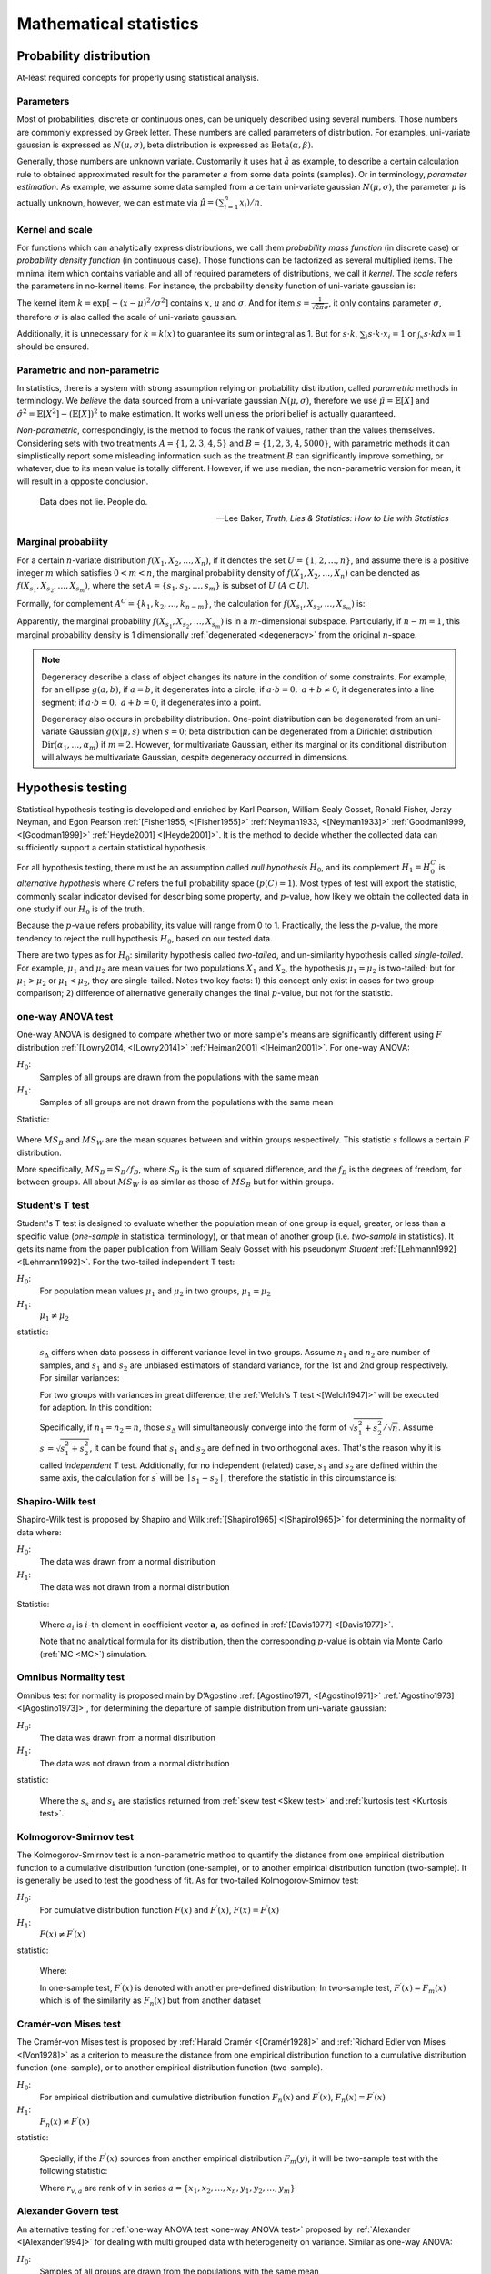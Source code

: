 _`Mathematical statistics`
==========================

_`Probability distribution`
---------------------------

At-least required concepts for properly using statistical analysis.

_`Parameters`
~~~~~~~~~~~~~

.. index:: single: distribution parameter
           single: parameter estimation

Most of probabilities, discrete or continuous ones, can be uniquely described using several numbers. Those
numbers are commonly expressed by Greek letter. These numbers are called parameters of distribution. For examples,
uni-variate gaussian is expressed as :math:`N(\mu, \sigma)`, beta distribution is expressed as
:math:`\mathrm{Beta}(\alpha, \beta)`.

Generally, those numbers are unknown variate. Customarily it uses hat :math:`\hat{a}` as example, to describe a
certain calculation rule to obtained approximated result for the parameter :math:`a` from some data points (samples).
Or in terminology, *parameter estimation*. As example, we assume some data sampled from a certain uni-variate
gaussian :math:`N(\mu, \sigma)`, the parameter :math:`\mu` is actually unknown, however, we can estimate via
:math:`\hat{\mu} = (\sum_{i=1}^n x_i)/n`.

_`Kernel and scale`
~~~~~~~~~~~~~~~~~~~

.. index:: single: probability mass function
           single: probability density function
           single: distribution kernel
           single: distribution scale

For functions which can analytically express distributions, we call them *probability mass function* (in discrete
case) or *probability density function* (in continuous case). Those functions can be factorized as several multiplied
items. The minimal item which contains variable and all of required parameters of distributions, we call it *kernel*.
The *scale* refers the parameters in no-kernel items. For instance, the probability density function of uni-variate
gaussian is:

.. math::
   :label: pdf of uni-variate gaussian

   f(x|\mu,\sigma) = \frac{1}{\sqrt{2\pi}\sigma} \exp{[-\frac{(x-\mu)^2}{\sigma^2}]}

The kernel item :math:`k = \exp{[-(x-\mu)^2/\sigma^2]}` contains :math:`x`, :math:`\mu` and :math:`\sigma`. And
for item :math:`s = \frac{1}{\sqrt{2\pi}\sigma}`, it only contains parameter :math:`\sigma`, therefore :math:`\sigma`
is also called the scale of uni-variate gaussian.

Additionally, it is unnecessary for :math:`k = k(x)` to guarantee its sum or integral as 1. But for :math:`s \cdot k`,
:math:`\sum_{i} s \cdot k \cdot x_i = 1` or :math:`\int_{x} s \cdot k dx = 1` should be ensured.

_`Parametric and non-parametric`
~~~~~~~~~~~~~~~~~~~~~~~~~~~~~~~~

In statistics, there is a system with strong assumption relying on probability distribution, called *parametric*
methods in terminology. We *believe* the data sourced from a uni-variate gaussian :math:`N(\mu, \sigma)`, therefore
we use :math:`\hat{\mu} = \mathbb{E}[X]` and :math:`\hat{\sigma^2} = \mathbb{E}[X^2] - (\mathbb{E}[X])^2` to
make estimation. It works well unless the priori belief is actually guaranteed.

*Non-parametric*, correspondingly, is the method to focus the rank of values, rather than the values themselves.
Considering sets with two treatments :math:`A = \{1, 2, 3, 4, 5\}` and :math:`B = \{1, 2, 3, 4, 5000\}`,
with parametric methods it can simplistically report some misleading information such as the treatment :math:`B` can
significantly improve something, or whatever, due to its mean value is totally different. However, if we use median,
the non-parametric version for mean, it will result in a opposite conclusion.

.. epigraph::

   Data does not lie. People do.

   -- Lee Baker, *Truth, Lies & Statistics: How to Lie with Statistics*

_`Marginal probability`
~~~~~~~~~~~~~~~~~~~~~~~

.. index:: single: marginal probability
           single: degeneracy

For a certain :math:`n`-variate distribution :math:`f(X_1, X_2, \dots, X_n)`, if it denotes the set
:math:`U = \{1, 2, \dots, n\}`, and assume there is a positive integer :math:`m` which satisfies
:math:`0 < m < n`, the marginal probability density of :math:`f(X_1, X_2, \dots, X_n)` can be denoted as
:math:`f(X_{s_1}, X_{s_2}, \dots, X_{s_m})`, where the set :math:`A = \{s_1, s_{2}, \dots, s_{m}\}`
is subset of :math:`U` (:math:`A \subset U`).

Formally, for complement :math:`A^C = \{k_1, k_2, \dots, k_{n-m}\}`, the calculation for
:math:`f(X_{s_1}, X_{s_2}, \dots, X_{s_m})` is:

.. math::
   :label: marginal probability density

   f({X}_{s_1}, {X}_{s_2}, \dots, {X}_{s_m}) &= \int_{{X}_{k_1}} \int_{{X}_{k_2}} \cdots \int_{{X}_{{k}_{n-m}}}
   \mathrm{}f(X_1, X_2, \dots, X_n) d{X}_{k_1} dt{X}_{k_2} \cdots d{X}_{{k}_{n-m}} \\
   \mathrm{}&= {E}_{{X}_{k_1}, {X}_{k_2}, \cdots, {X}_{{k}_{n-m}}} [f(X_1, X_2, \dots, X_n)]

Apparently, the marginal probability :math:`f(X_{s_1}, X_{s_2}, \dots, X_{s_m})` is in a :math:`m`-dimensional
subspace. Particularly, if :math:`n - m = 1`, this marginal probability density is 1 dimensionally
:ref:`degenerated <degeneracy>` from the original :math:`n`-space.

.. note::

   .. _`degeneracy`:

   Degeneracy describe a class of object changes its nature in the condition of some constraints. For example,
   for an ellipse :math:`g(a, b)`, if :math:`a = b`, it degenerates into a circle; if
   :math:`a \cdot b = 0,\ a+b \neq 0`, it degenerates into a line segment; if :math:`a \cdot b = 0,\ a+b = 0`,
   it degenerates into a point.

   Degeneracy also occurs in probability distribution. One-point distribution can be degenerated from an uni-variate
   Gaussian :math:`g(x|\mu, s)` when :math:`s = 0`; beta distribution can be degenerated from a Dirichlet distribution
   :math:`\mathrm{Dir}(\alpha_1, \dots, \alpha_m)` if :math:`m = 2`. However, for multivariate Gaussian, either its
   marginal or its conditional distribution will always be multivariate Gaussian, despite degeneracy occurred in
   dimensions.

_`Hypothesis testing`
---------------------

.. index:: hypothesis testing

Statistical hypothesis testing is developed and enriched by Karl Pearson, William Sealy Gosset, Ronald Fisher,
Jerzy Neyman, and Egon Pearson :ref:`[Fisher1955, <[Fisher1955]>` :ref:`Neyman1933, <[Neyman1933]>`
:ref:`Goodman1999, <[Goodman1999]>` :ref:`Heyde2001] <[Heyde2001]>`. It is the method to decide whether
the collected data can sufficiently support a certain statistical hypothesis.

For all hypothesis testing, there must be an assumption called *null hypothesis* :math:`H_0`, and its complement
:math:`H_1 = H_0^C` is *alternative hypothesis* where :math:`C` refers the full probability space (:math:`p(C) = 1`).
Most types of test will export the statistic, commonly scalar indicator devised for describing some property,
and :math:`p`-value, how likely we obtain the collected data in one study if our :math:`H_0` is of the truth.

Because the :math:`p`-value refers probability, its value will range from 0 to 1. Practically, the less the
:math:`p`-value, the more tendency to reject the null hypothesis :math:`H_0`, based on our tested data.

There are two types as for :math:`H_0`: similarity hypothesis called `two-tailed`, and un-similarity hypothesis
called `single-tailed`. For example, :math:`\mu_1` and :math:`\mu_2` are mean values for two populations :math:`X_1`
and :math:`X_2`, the hypothesis :math:`\mu_1 = \mu_2` is two-tailed; but for :math:`\mu_1 > \mu_2` or
:math:`\mu_1 < \mu_2`, they are single-tailed. Notes two key facts: 1) this concept only exist in cases for two
group comparison; 2) difference of alternative generally changes the final :math:`p`-value, but not for the
statistic.

_`one-way ANOVA test`
~~~~~~~~~~~~~~~~~~~~~

.. index:: one-way ANOVA test

One-way ANOVA is designed to compare whether two or more sample's means are significantly different using :math:`F`
distribution :ref:`[Lowry2014, <[Lowry2014]>` :ref:`Heiman2001] <[Heiman2001]>`. For one-way ANOVA:

.. container:: one-way ANOVA test

   :math:`H_0`:
      Samples of all groups are drawn from the populations with the same mean

   :math:`H_1`:
      Samples of all groups are not drawn from the populations with the same mean

   Statistic:

      .. math::
         :label: statistic_f

         s = \frac{{MS}_{B}}{{MS}_{W}} \sim F

Where :math:`MS_{B}` and :math:`MS_{W}` are the mean squares between and within groups respectively. This statistic
:math:`s` follows a certain :math:`F` distribution.

More specifically, :math:`MS_{B} = S_{B}/f_{B}`, where :math:`S_{B}` is the sum of squared difference, and the
:math:`f_{B}` is the degrees of freedom, for between groups. All about :math:`MS_{W}` is as similar as those of
:math:`MS_{B}` but for within groups.

_`Student's T test`
~~~~~~~~~~~~~~~~~~~

.. index:: Student's T test

Student's T test is designed to evaluate whether the population mean of one group is equal, greater, or less than
a specific value (`one-sample` in statistical terminology), or that mean of another group (i.e. `two-sample` in
statistics). It gets its name from the paper publication from William Sealy Gosset with his pseudonym `Student`
:ref:`[Lehmann1992] <[Lehmann1992]>`. For the two-tailed independent T test:

.. container:: Student's T test

   :math:`H_0`:
      For population mean values :math:`\mu_1` and :math:`\mu_2` in two groups, :math:`\mu_1 = \mu_2`

   :math:`H_1`:
      :math:`\mu_1 \neq \mu_2`

   statistic:

      .. math::
         :label: statistic_t1

         s = \frac{\mu_1 - \mu_2}{{s}_{\Delta}}

      :math:`s_{\Delta}` differs when data possess in different variance level in two groups. Assume :math:`n_1`
      and :math:`n_2` are number of samples, and :math:`s_1` and :math:`s_2` are unbiased estimators of standard
      variance, for the 1st and 2nd group respectively. For similar variances:

      .. math::
         :label: statistic_t2

         {s}_{\Delta} = \sqrt{\frac{(n_1-1)s_1^2 + (n_2-1)s_2^2}{n_1+n_2-2}} \cdot \sqrt{\frac{1}{n_1}+\frac{1}{n_2}}

      For two groups with variances in great difference, the :ref:`Welch's T test <[Welch1947]>` will be executed
      for adaption. In this condition:

      .. math::
         :label: statistic_t3

         {s}_{\Delta} = \sqrt{\frac{s_1^2}{n_1} + \frac{s_2^2}{n_2}}

      Specifically, if :math:`n_1 = n_2 = n`, those :math:`s_{\Delta}` will simultaneously converge into the form of
      :math:`\sqrt{s_1^2 + s_2^2}/\sqrt{n}`. Assume :math:`s^{\prime} = \sqrt{s_1^2 + s_2^2}`, it can be
      found that :math:`s_1` and :math:`s_2` are defined in two orthogonal axes. That's the reason why it is called
      `independent` T test. Additionally, for no independent (related) case, :math:`s_1` and :math:`s_2` are defined
      within the same axis, the calculation for :math:`s^{\prime}` will be :math:`\mid s_1 - s_2 \mid`, therefore
      the statistic in this circumstance is:

      .. math::
         :label: statistic_t4

         s = \frac{\mu_1 - \mu_2}{\mid s_1 - s_2\mid/\sqrt{n}}

_`Shapiro-Wilk test`
~~~~~~~~~~~~~~~~~~~~

.. index:: Shapiro-Wilk test

Shapiro-Wilk test is proposed by Shapiro and Wilk :ref:`[Shapiro1965] <[Shapiro1965]>` for determining the normality
of data where:

.. container:: Shapiro-Wilk test

   :math:`H_0`:
      The data was drawn from a normal distribution

   :math:`H_1`:
      The data was not drawn from a normal distribution

   Statistic:

      .. math::
         :label: statistic_sw

         s = \frac{(\sum_{i=1}^n a_i {x}_{(i)})^2}{\sum_{i=1}^n (x_i - \bar{x})^2}

      Where :math:`a_i` is :math:`i`-th element in coefficient vector :math:`\boldsymbol{a}`, as defined in
      :ref:`[Davis1977] <[Davis1977]>`.

      Note that no analytical formula for its distribution, then the corresponding :math:`p`-value is obtain via
      Monte Carlo (:ref:`MC <MC>`) simulation.

_`Omnibus Normality test`
~~~~~~~~~~~~~~~~~~~~~~~~~

.. index:: Omnibus Normality test

Omnibus test for normality is proposed main by D’Agostino :ref:`[Agostino1971, <[Agostino1971]>`
:ref:`Agostino1973] <[Agostino1973]>`, for determining the departure of sample distribution from uni-variate
gaussian:

.. container:: Omnibus Normality test

   :math:`H_0`:
      The data was drawn from a normal distribution

   :math:`H_1`:
      The data was not drawn from a normal distribution

   statistic:

      .. math::
         :label: statistic_normality

         s = s_s^2 + s_k^2

      Where the :math:`s_s` and :math:`s_k` are statistics returned from :ref:`skew test <Skew test>`  and
      :ref:`kurtosis test <Kurtosis test>`.

_`Kolmogorov-Smirnov test`
~~~~~~~~~~~~~~~~~~~~~~~~~~

.. index:: Kolmogorov-Smirnov test

The Kolmogorov-Smirnov test is a non-parametric method to quantify the distance from one empirical distribution
function to a cumulative distribution function (one-sample), or to another empirical distribution function
(two-sample). It is generally be used to test the goodness of fit. As for two-tailed Kolmogorov-Smirnov test:

.. container:: Kolmogorov-Smirnov test

   :math:`H_0`:
      For cumulative distribution function :math:`F(x)` and :math:`F^\prime(x)`, :math:`F(x) = F^\prime(x)`

   :math:`H_1`:
      :math:`F(x) \neq F^\prime(x)`

   statistic:

      .. math::
         :label: statistic_ks1

         s = \mathrm{sup}_x \mid F(x) - F^\prime(x) \mid

      Where:

      .. math::
         :label: statistic_ks2

         F(x) = F_n(x) = \frac{1}{n} \sum_{i=1}^{n} {I}_{(-\inf, x]}(X)

      In one-sample test, :math:`F^\prime(x)` is denoted with another pre-defined distribution; In two-sample test,
      :math:`F^\prime(x) = F_m(x)` which is of the similarity as :math:`F_n(x)` but from another dataset

_`Cramér-von Mises test`
~~~~~~~~~~~~~~~~~~~~~~~~

.. index:: Cramér-von Mises test

The Cramér-von Mises test is proposed by :ref:`Harald Cramér <[Cramér1928]>` and
:ref:`Richard Edler von Mises <[Von1928]>` as a criterion to measure the distance from one empirical distribution
function to a cumulative distribution function (one-sample), or to another empirical distribution function
(two-sample).

.. container:: Cramér-von Mises test

   :math:`H_0`:
      For empirical distribution and cumulative distribution function :math:`F_{n}(x)` and :math:`F^\prime(x)`,
      :math:`F_{n}(x) = F^\prime(x)`

   :math:`H_1`:
      :math:`F_{n}(x) \neq F^\prime(x)`

   statistic:

      .. math::
         :label: statistic_cvm1

         s = \frac{1}{12n} + \sum_{i=1}^{n} [\frac{2i-1}{2n} - F^\prime(x_i)]^2

      Specially, if the :math:`F^\prime(x)` sources from another empirical distribution :math:`F_{m}(y)`, it will
      be two-sample test with the following statistic:

      .. math::
         :label: statistic_cvm2

         s = \frac{n\sum_{i=1}^{n}({r}_{x_i, a}-i)^2+m\sum_{j=1}^{m}({r}_{y_j, a}-j)^2 }{mn(m+n)}-\frac{4mn-1}{6(m+n)}

      Where :math:`r_{v, a}` are rank of :math:`v` in series :math:`a = \{x_1, x_2, \dots, x_n, y_1, y_2, \dots, y_m\}`

_`Alexander Govern test`
~~~~~~~~~~~~~~~~~~~~~~~~

.. index:: Alexander Govern test

An alternative testing for :ref:`one-way ANOVA test <one-way ANOVA test>` proposed by
:ref:`Alexander <[Alexander1994]>` for dealing with multi grouped data with heterogeneity on variance.
Similar as one-way ANOVA:

.. container:: Alexander Govern test

   :math:`H_0`:
      Samples of all groups are drawn from the populations with the same mean

   :math:`H_1`:
      Samples of all groups are not drawn from the populations with the same mean

   Statistic:

      .. math::
         :label: statistic_ag

         s = \sum_{j=1}^{J} Z_j^2

      Where :math:`J` is the number of groups, :math:`Z_j` is the standard normal deviate for each group.
      For more details, see description summarized by :ref:`Ochuko <[Ochuko2015]>`.

_`Tukey's range test`
~~~~~~~~~~~~~~~~~~~~~

.. index:: Tukey's range test

Tukey's honestly significant difference (HSD) test, a comprehensive test proposed by John Tukey
:ref:`[Tukey1949] <[Tukey1949]>` compares all possible pairs of means.

.. container:: Tukey's range test

   :math:`H_0`:
      Samples of all groups are drawn from the populations with the same mean

   :math:`H_1`:
      Samples of all groups are not drawn from the populations with the same mean

   Statistic:

      .. math::
         :label: statistic_thsd

         {s}_{i, j} = \frac{\mu_{i} -\mu_{j}}{SE} \sim Q

      Where :math:`\mu_{i}` and :math:`\mu_{j}` are means of group :math:`i` and :math:`j`; :math:`SE` is the
      standard error of the sum of means. :math:`Q` is a certain studentized range distribution.

_`Kruskal-Wallis H-test`
~~~~~~~~~~~~~~~~~~~~~~~~

.. index:: Kruskal-Wallis H-test

A non-parametric method proposed by William Kruskal and W. Allen Wallis :ref:`[Kruskal1952] <[Kruskal1952]>` to
measure whether samples originate from the identical distribution. It can be seen as the non-parametric alternative
for :ref:`one-way ANOVA test <one-way ANOVA test>`.

.. container:: Kruskal-Wallis H-test

   :math:`H_0`:
      Samples of all groups are drawn from the populations with the same median

   :math:`H_1`:
      Samples of all groups are not drawn from the populations with the same median

   Statistic:

      .. math::
         :label: statistic_kw

         s = (N-1)\frac{\sum_{i=1}^{g} n_i (\bar{r}_{i\cdot}-\bar{r})^2}{\sum_{i=1}^g \sum_{j=1}^{n_i}
         ({r}_{ij} - \bar{r})^2}

      Where :math:`N` is the number of all observations; :math:`n_i` is the number of observation in :math:`i`-th
      group; :math:`g` is the number of groups; :math:`r_{i, j}` is the global rank of :math:`j`-th observation
      in :math:`i`-th group, while :math:`\bar{r}_{i\cdot}` is calculated from :math:`(\sum_{j=1}^{n_i} r_{ij})/n_i`,
      and :math:`\bar{r}` is calculated from :math:`0.5\cdot(N+1)`.

_`Mood's test`
~~~~~~~~~~~~~~

.. index:: single: Mood's median test
           single: Mood's scale test

Mood's test can measure median and scale on multi-grouped data. Mood's median test is a non-parametric alternative
to :ref:`one-way ANOVA test <one-way ANOVA test>`, and also a special case of
:ref:`Pearson’s Chi-Squared Test <Chi-Squared Test>`.

.. container:: Mood's median test

   :math:`H_0`:
      Samples of all groups are drawn from the populations with the same median

   :math:`H_1`:
      Samples of all groups are not drawn from the populations with the same median

   statistic:

      .. math::
         :label: statistic_mood

         s = \sum_{i=1}^{g} \sum_{j=0}^{1} \frac{({A}_{i,j}-{B}_{i,j})^2}{{B}_{i,j}}

      Assume the grand median is :math:`\bar{m}`. :math:`A_{i,0}` is the counts of observations less than or equal
      as :math:`\bar{m}` in :math:`i`-th group, :math:`A_{i,1}` is that greater than :math:`\bar{m}`. :math:`B_{i, j}`
      is defined as :math:`(\sum_{i=1}^{g} A_{i,j} \cdot \sum_{j=0}^{1} A_{i,j})/\sum_{i=1}^{g} \sum_{j=0}^{1} A_{i,j}`.

Scale is parameter to describe the range of distribution (See :ref:`scale <Kernel and scale>`). For pair-wised
Mood's scale test, the underlying model is assumption that two samples are drawn from distributions :math:`f(x-l)`
and :math:`f((x-l)/m)/m` respectively, :math:`l` is for location and :math:`m` is for scale. Null hypothesis in
these case is :math:`m = 1`.

_`Bartlett's test`
~~~~~~~~~~~~~~~~~~

.. index:: Bartlett's test

The statistical approach proposed by :ref:`Maurice Stevenson Bartlett <[Bartlett1937]>` for testing homoscedasticity
on samples drawn from populations with equal variances.

.. container:: Bartlett's test

   :math:`H_0`:
      Samples of all groups are of the same variance

   :math:`H_1`:
      Samples of all groups are not of the same variance

   statistic:

      .. math::
         :label: statistic_barlett

         s = \frac{(N-g)\mathrm{ln}S_p^2 - \sum_{i=1}^g (n_i - 1)\mathrm{ln}S_i^2}{1 + \frac{1}{3(g-1)}
         [\sum_{i=1}^g (\frac{1}{n_i-1} - \frac{1}{N-g})]} \sim \chi^2

      Where :math:`n_i` is the number of observations in :math:`i`-th group among :math:`g` groups; :math:`S_i^2`
      is variance of group :math:`i`; :math:`N=\sum_{i=1}^g n_i`; and
      :math:`S_p^2 = (N-g)^{-1} \sum_{i=1}^g (n_i-1)S_i^2`. This statistic obeys a :math:`\chi^2` distribution
      with degree of freedom of :math:`g-1`.

_`Levene test`
~~~~~~~~~~~~~~

.. index:: Levene test

The statistical approach proposed by :ref:`Levene <[Levene1960]>` for testing homoscedasticity on samples drawn
from populations with equal variances. An alternative for :ref:`Bartlett's test <Bartlett's test>` due to its robust
performance.

.. container:: Levene test

   :math:`H_0`:
      Samples of all groups are of the same variance

   :math:`H_1`:
      Samples of all groups are not of the same variance

   statistic:

      .. math::
         :label: statistic_levene

         s = \frac{N-g}{g-1}\cdot\frac{\sum_{i=1}^g n_i ({z}_{i,\cdot}-{z}_{\cdot,\cdot})^2}{\sum_{i=1}^g
         \sum_{j=1}^{n_i} ({z}_{i,j}-{z}_{i,\cdot})^2}

      Where :math:`z_{i,j}` is the absolute distance to the mean (trimmed or not), or median of all observations
      of :math:`i`-th group, from :math:`j`-th case. :math:`n_i` is the number of all observations of the :math:`i`-th
      group, among :math:`g` groups. Group mean :math:`z_{i,\cdot}` is defined as
      :math:`n_i^{-1} \sum_{j=1}^{n_i} z_{i,j}`. Grand mean :math:`z_{\cdot, \cdot}` is defined as
      :math:`(\sum_{i=1}^g n_i)^{-1} \cdot \sum_{i=1}^{g} \sum_{j=1}^{n_i} z_{i,j}`.

_`Fligner-Killeen test`
~~~~~~~~~~~~~~~~~~~~~~~

.. index:: Fligner-Killeen test

Non-parametric alternative of :ref:`Bartlett's test <Bartlett's test>` for testing homoscedasticity on samples.
Perform well when observations distributed non-normally, or outliers existed.

.. container:: Fligner-Killeen test

   :math:`H_0`:
      Samples of all groups are of the same variance

   :math:`H_1`:
      Samples of all groups are not of the same variance

   statistic:

      .. math::
         :label: statistic_fk

         s = \frac{\sum_{i=1}^g n_i (\bar{z}_i - \bar{z})^2}{s^2}

      Where :math:`\bar{z}_i` is the mean of :math:`z` scores of :math:`i`-th group among :math:`g` groups.
      :math:`\bar{z}` and :math:`s^2` are grand mean and variance of all :math:`z` scores. :math:`n_i` is the
      number of observations for :math:`i`-th group.

_`Anderson-Darling test`
~~~~~~~~~~~~~~~~~~~~~~~~

.. index:: Anderson-Darling test

Statistical approach proposed by Theodore Wilbur Anderson and Donald A. Darling :ref:`[Anderson1952] <[Anderson1952]>`,
to determine whether a given set of observations is drawn from a given probability distribution. For *K* samples
Anderson-Darling test, it can measure whether several group of observations are sourced from a single distribution.
For *K* samples samples Anderson-Darling test:

.. container:: Anderson-Darling test

   :math:`H_0`:
      Samples of all groups are drawn from the same population

   :math:`H_1`:
      Samples of all groups are not drawn from the same population

   statistic:

      .. math::
         :label: statistic_ad

         s = \frac{1}{N} \sum_{i=1}^{g} \frac{1}{n_i} \sum_{j=1}^{N-1} \frac{(N\cdot{M}_{i,j}-j \cdot n_i)^2}{j(N-j)}

      Where :math:`n_i` is the number of all observations of the :math:`i`-th group, among :math:`g` groups. :math:`N`
      is the total number of observations (:math:`N = \sum_{i=1}^g n_i`). :math:`M_{i,j}` is the number of observations
      in :math:`i`-th group that less than or equal as :math:`r_j`, the pooled rank of :math:`x_j` in
      :math:`\{x_1, x_2, \dots, x_N\}` in ascending order.

_`Wilcoxon rank test`
~~~~~~~~~~~~~~~~~~~~~

.. index:: Wilcoxon rank test

Frank Wilcoxon firstly proposed in 1945 :ref:`[Wilcoxon1992] <[Wilcoxon1992]>` to use rank instead of the values
themselves to run variance analysis. It concludes unpaired and paired methods. Unpaired one is known as rank sum
test, while paired one is known as single rank test. For rank sum test:

.. container:: Wilcoxon rank test

   :math:`H_0`:
      Samples of two groups are drawn from the same distribution

   :math:`H_1`:
      Samples of two groups are not drawn from the same distribution

   statistic:

      .. math::
         :label: statistic_rank1

         s = \sum_{j=1}^{n_1} {r}_{1, j}

      Where :math:`n_1` is the number of observations in first group, :math:`r_{1, j}` refers the rank of all 1st
      group observations in pooled set of two groups.

      Additionally, for single rank version, the statistic will be like:

      .. math::
         :label: statistic_rank2

         s = \sum_{i=1}^{n} \mathrm{sgn}(x_i - y_i) r_i

      Where :math:`r_i` is the rank of :math:`i`-th item in the set of
      :math:`\{|x_1 - y_1|, |x_2 - y_2|, \dots, |x_n - y_n|\}`.

_`Epps-Singleton test`
~~~~~~~~~~~~~~~~~~~~~~

.. index:: Epps-Singleton test

The method suggested by Epps and Singleton :ref:`[Epps1986] <[Epps1986]>` to use characteristic function :math:`g`
instead of observed distribution :math:`F` for test. This method weakens the assumptions for specifying type
continuity of probability distributions, and applied whether continuity or not of the underlying distributions.

.. container:: Epps-Singleton test

   :math:`H_0`:
      Samples of two groups are of the same underlying distribution; :math:`g_1 = g_2`

   :math:`H_1`:
      Samples of two groups are not of the same underlying distribution; :math:`g_1 \neq g_2`

   statistic:

      .. math::
         :label: statistic_es

         s  = \sqrt{n_1+n_2} \cdot (g_1-g_2) \sim N(\boldsymbol{0}, \boldsymbol{\Omega})

      Where :math:`n_1` and :math:`n_2` are numbers of observations of two groups. :math:`g` is the characteristic
      function defined as Fourier transform of observed distribution :math:`F`
      (:math:`g_i = \int_{-\inf}^{\inf} e^{itx} dF_{n_i}(x) = n_i^{-1} \sum_{j=1}^{n_i} e^{itX_{ij}}`). The item
      :math:`g(X_{ij}) = e^{itX_{ij}}` is expressed via Euler number as 4-dimensional vector. This statistic will
      asymptotically approximates to a multivariate gaussian :math:`N(\boldsymbol{0}, \boldsymbol{\Omega})`. For
      :math:`\boldsymbol{\Omega}`, it can be estimated as
      :math:`\hat{\boldsymbol{\Omega}}=\sum_{i=1}^{2}[(n_{i}-1)(\sum_{i=1}^{2}n_i)/n_{i}^2]\mathrm{cov}\{g(X_{ij})\}`.

_`Mann–Whitney U test`
~~~~~~~~~~~~~~~~~~~~~~

.. index:: Mann–Whitney U test

None parametric method proposed by Mann Henry B. and Whitney Donald R. :ref:`[Mann1947] <[Mann1947]>` to measure
the distance of two :ref:`I.I.D. <I.I.D.>` samples drawn from two populations.

.. container:: Mann–Whitney U test

   :math:`H_0`:
      Samples of two groups are drawn from the same distribution

   :math:`H_1`:
      Samples of two groups are not drawn from the same distribution

   statistic:

      .. math::
         :label: statistic_u

         s  = \sum_{i=1}^{n} \sum_{j=1}^{m} S(x_i, y_j)

      Where :math:`n` and :math:`m` are numbers of observations of two groups. :math:`S(x_i, y_j)` is 1 if
      :math:`x_i > y_j`; 0.5 if :math:`x_i = y_j`; and 0 if :math:`x_i < y_j`.

_`Brunner-Munzel test`
~~~~~~~~~~~~~~~~~~~~~~

.. index:: Brunner-Munzel test

Test with equal or even greater power than that of :ref:`Mann–Whitney U test <Mann–Whitney U test>` proposed
by Brunner and Munzel :ref:`[Brunner2000, <[Brunner2000]>` :ref:`Karch2021] <[Karch2021]>`.

.. container:: Brunner-Munzel test

   :math:`H_0`:
      for observations from two populations :math:`X` and :math:`Y`, :math:`P(X > Y) = P(X < Y)`

   :math:`H_1`:
      :math:`P(X > Y) \neq P(X < Y)`

   statistic:

      .. math::
         :label: statistic_bm

         s  = \frac{U}{n_1 \cdot n_2}

      Where :math:`U` is the statistic of :ref:`U test <Mann–Whitney U test>`, :math:`n_1` and
      :math:`n_2` are number of observations for two groups.

_`Ansari-Bradley test`
~~~~~~~~~~~~~~~~~~~~~~

.. index:: Ansari-Bradley test

Also know as dispersion test firstly proposed by Ansari and Bradley :ref:`[Ansari1960] <[Ansari1960]>` to measure
the scales difference between two groups of samples.

.. container:: Ansari-Bradley test

   :math:`H_0`:
      for two populations with scales :math:`\sigma_x` and :math:`\sigma_y`, :math:`\sigma_x = \sigma_y`

   :math:`H_1`:
      :math:`\sigma_x \neq \sigma_y`

   statistic:

      .. math::
         :label: statistic_ab

         s  = \sum_{i=1}^{n_x} {r}_{x_i}

      Where :math:`n_x` is the number of observations for :math:`x`, :math:`r_{x_i}` is the rank assigned to
      :math:`x_i` in pooled set of :math:`x` and :math:`y`.

_`Skew test`
~~~~~~~~~~~~

.. index:: Skew test

Test to quantify how extent the skewness of data distribution departed from a standard uni-variate gaussian suggested
by :ref:`Agostino et. al. <[Agostino1990]>`:

.. container:: Skew test

   :math:`H_0`:
      skewness of data is of the same as that of standard uni-variate gaussian

   :math:`H_1`:
      skewness of data is not of the same as that of standard uni-variate gaussian

   statistic:

      .. math::
         :label: statistic_skew1

         s  = \delta + \log{[\frac{y}{\alpha} + \sqrt{(\frac{y}{\alpha})^2 + 1}]}

      Where :math:`n` is the number of samples, for :math:`\delta`, :math:`y` and :math:`\alpha`:

      .. math::
         :label: statistic_skew2

         \delta = \frac{1}{\sqrt{0.5 \cdot \log{W_2}}}

      .. math::
         :label: statistic_skew3

         y = \frac{b_2}{\sqrt{\frac{6(n-2)}{(n+1)(n+3)}}}

      .. math::
         :label: statistic_skew4

         \alpha = \sqrt{\frac{2}{W_2 -1}}

      And for :math:`W_2` and :math:`b_2` (skewness know as :math:`z^3`):

      .. math::
         :label: statistic_skew5

         W_2 &= -1 + \sqrt{2(\beta_2 - 1)} \\
         \mathrm{for}\ \beta_2 &= \frac{3(n^2+27n-70)(n+1)(n+3)}{(n-2)(n+5)(n+7)(n+9)}

      .. math::
         :label: statistic_skew6

         b_2 = \frac{\sum_{i=1}^{n} z_i^3}{n}

_`Kurtosis test`
~~~~~~~~~~~~~~~~

.. index:: Kurtosis test

Test to quantify how extent the kurtosis of data distribution departed from a standard uni-variate gaussian suggested
by :ref:`Anscombe et. al. <[Anscombe1983]>`:

.. container:: Kurtosis test

   :math:`H_0`:
      kurtosis of data is of the same as that of standard uni-variate gaussian

   :math:`H_1`:
      kurtosis of data is not of the same as that of standard uni-variate gaussian

   statistic:

      .. math::
         :label: statistic_kurtosis1

         s  = (T_1 - T_2) \cdot \sqrt{\frac{9A}{2}}

      Where for :math:`T_1`, :math:`T_2` and :math:`A`:

      .. math::
         :label: statistic_kurtosis2

         T_1 = 1 - \frac{2}{9A}

      .. math::
         :label: statistic_kurtosis3

         T_2 = \mathrm{sgn}(D) \cdot [\frac{(1-\frac{2}{A})}{\mid D \mid}]^{\frac{1}{3}}

      .. math::
         :label: statistic_kurtosis4

         A = 6 + \frac{8}{\surd b_1} (\frac{2}{\surd b_1} + \sqrt{1 + \frac{4}{{\surd b_1}^2}})

      and :math:`n` is the number of samples, for :math:`D`, :math:`\surd b_1`, and the intermediate variable
      :math:`x`:

      .. math::
         :label: statistic_kurtosis5

         D = 1 + x \cdot \sqrt{\frac{2}{A-4}}

      .. math::
         :label: statistic_kurtosis6

         \surd b_1 = \frac{6(n^2-5n+2)}{(n+7)(n+9)} \cdot \sqrt{\frac{n(n-2)(n-3)}{6(n+3)(n+5)}}

      .. math::
         :label: statistic_kurtosis7

         x = \frac{b_2 - E}{\sqrt{V}}

      Where :math:`b_2` is the kurtosis of the :math:`z` scores; :math:`E = 3(n-1)/(n+1)`; and
      :math:`V = [24n(n-2)(n-3)]/[(n+1)^2(n+5)(n+5)]`.

_`Jarque-Bera test`
~~~~~~~~~~~~~~~~~~~

.. index:: Jarque-Bera test

Statistical approach proposed by Carlos Jarque and  Anil K. Bera :ref:`[Jarque1980] <[Jarque1980]>` to test the
goodness of fit of samples to standard uni-variate gaussian. Work well only large number of observations.

.. container:: Jarque-Bera test

   :math:`H_0`:
      sample has the skewness and kurtosis matching the standard uni-variate gaussian

   :math:`H_1`:
      sample has the skewness and kurtosis not matching the standard uni-variate gaussian

   statistic:

      .. math::
         :label: statistic_jb

         s  = \frac{n}{6} [S^2 + \frac{1}{4} (K-3)^2]

      Where the :math:`S` is the skewness (:math:`b_2` in :eq:`statistic_skew3`), :math:`K` is the kurtosis of
      samples (:math:`b_2` in :eq:`statistic_kurtosis7`).

_`Cressie-Read power divergence test`
~~~~~~~~~~~~~~~~~~~~~~~~~~~~~~~~~~~~~

.. index:: Cressie-Read power divergence test

Test proposed by Read and Cressie :ref:`[Read1988] <[Read1988]>` to determine whether the samples match the
given categorical frequencies.

.. container:: Cressie-Read power divergence test

   :math:`H_0`:
      observations match the given categorical frequencies

   :math:`H_1`:
      observations not match the given categorical frequencies

   statistic:

      .. math::
         :label: statistic_pd

         s  = \frac{2}{\lambda (\lambda + 1)} \sum_{i=1}^k o_i [(\frac{o_i}{e_i})^\lambda - 1]

      Where :math:`\lambda` is an user-predefined real-value parameter. :math:`k` is the parameter of an :math:`k`
      categorical distribution. :math:`o_i` and :math:`e_i` are observed frequency and expected frequency for the
      :math:`k`-th category, respectively.

_`Chi-Squared test`
~~~~~~~~~~~~~~~~~~~

.. index:: Chi-Squared test

Pearson's chi-squared test :ref:`[Pearson1900] <[Pearson1900]>` to determine whether the samples match the
given categorical frequencies. If priori frequencies not given, the expected frequencies are calculated
from the data.

.. container:: Chi-Squared test

   :math:`H_0`:
      observations match the expected categorical frequencies

   :math:`H_1`:
      observations not match the expected categorical frequencies

   statistic:

      .. math::
         :label: statistic_chi2_1

         s  = \sum_{i=1}^{n} \sum_{j=1}^{m} \frac{({o}_{i,j}-{e}_{i,j})^2}{{e}_{i,j}} \sim \chi^2

      Assume there are :math:`n` options of variable 1 coupled with :math:`m` options of variable 2. :math:`o_{i,j}`
      is the observed frequency of :math:`i`-th option in variable 1 and :math:`j`-th option in variable 2.
      :math:`e_{i,j}` is calculated from:

      .. math::
         :label: statistic_chi2_2

         {e}_{i,j} = \frac{\sum_{i=1}^{n} {o}_{i,j} \cdot \sum_{j=1}^{m} {o}_{i,j}}{\sum_{i=1}^{n}
         \sum_{j=1}^{m} {o}_{i,j}}

      This statistic obeys a :math:`\chi^2` distribution with degree of freedom :math:`(n-1)\cdot(m-1)`.

_`Pearson correlation coefficient`
~~~~~~~~~~~~~~~~~~~~~~~~~~~~~~~~~~

.. index:: Pearson correlation coefficient

Correlation coefficient (:abbr:`PCC (Pearson Correlation Coefficient)`, or
:abbr:`PPMCC (Pearson Product-Moment Correlation Coefficient)`) is the statistical approach to measure
the relation between two factors in observed samples.

.. container:: Pearson correlation coefficient

   :math:`H_0`:
      two factors of observed samples are uncorrelated

   :math:`H_1`:
      two factors of observed samples are not uncorrelated

   statistic:

      .. math::
         :label: statistic_pearson

         s  = \frac{\mathrm{cov} (X, Y)}{ \rho_X \rho_Y} = \frac{\mathbb{E}[(X-\mu_X)(Y-\mu_Y)]}{\rho_X \rho_Y}

      Notes that :math:`\rho_X` and :math:`\rho_Y` are standard deviation for two factors :math:`X` and :math:`Y`;
      :math:`\mathbb{E}[(X-\mu_X)(Y-\mu_Y)]` can be calculated as :math:`\mathbb{E}[XY]-\mathbb{E}[X]\mathbb{E}[Y]`.

_`Spearman correlation coefficient`
~~~~~~~~~~~~~~~~~~~~~~~~~~~~~~~~~~~

.. index:: Spearman correlation coefficient

Non-parametric version of :ref:`Pearson correlation coefficient <Pearson correlation coefficient>` using ranks of
values instead of values themselves when computing coefficient.

.. container:: Spearman correlation coefficient

   :math:`H_0`:
      factors of observed samples are uncorrelated

   :math:`H_1`:
      factors of observed samples are not uncorrelated

   statistic:

      .. math::
         :label: statistic_spearman

         s  = \frac{\mathrm{cov} (R(X), R(Y))}{ \rho_{R(X)} \rho_{R(Y)}} = \frac{\mathbb{E}[(R(X)-\mu_{R(X)})
         (R(Y)-\mu_{R(Y)})]}{\rho_{R(X)} \rho_{R(Y)}}

      :math:`R(X)` and :math:`R(Y)` are the rank of :math:`X` and :math:`Y` series, respectively.

_`Kendall's tau correlation coefficient`
~~~~~~~~~~~~~~~~~~~~~~~~~~~~~~~~~~~~~~~~

.. index:: Kendall's tau correlation coefficient

The statistic :math:`\tau` measure the fraction of difference from concordant to discordant pairs, over all number
of pairs. For any concordant pairs :math:`(x_i, y_i)` and :math:`(x_j, y_j)` when :math:`i < j`,
:math:`\mathrm{sgn} (x_i - x_j) \mathrm{sgn} (y_i - y_j) > 0`. This method is developed by Kendall in 1938
:ref:`[Kendall1938] <[Kendall1938]>`.

.. container:: Kendall's tau correlation coefficient

   :math:`H_0`:
      factors of observed samples are uncorrelated

   :math:`H_1`:
      factors of observed samples are not uncorrelated

   statistic:

      .. math::
         :label: statistic_kendall

         s  = \frac{1}{n(n-1)} \sum_{i < j} \mathrm{sgn} (x_i - x_j) \mathrm{sgn} (y_i - y_j)

_`Friedman test`
~~~~~~~~~~~~~~~~

.. index:: Friedman test

The test to measure whether repeated samples of the same individuals have the same distribution. This method
is firstly proposed by Milton Friedman :ref:`[Friedman1937] <[Friedman1937]>`.

.. container:: Friedman test

   :math:`H_0`:
      repeated samples have the same distribution

   :math:`H_1`:
      repeated samples not have the same distribution

   statistic:

      .. math::
         :label: statistic_friedman

         s  = \frac{12n}{g(g+1)} \sum_{j=1}^{g} (\bar{r}_{\cdot j} - \frac{g+1}{2})^2 \sim \chi_{g-1}^2

      Assume the data is organized in :math:`\boldsymbol{X} \in \mathbb{R}^{n \times g}` where :math:`n` is the
      number of observations while :math:`g` is the number of factors. There is also a rank matrix
      :math:`\boldsymbol{R} \in \mathbb{Z}^{+\ n \times g}` where :math:`r_{i j}` is the rank of :math:`x_{i j}`
      in :math:`x_{i \cdot} = \{x_{i 1}, x_{i 2}, \dots, x_{i g}\}`. :math:`\bar{r}_{\cdot j}` is defined
      as :math:`n^{-1}\sum_{i=1}^{n} r_{i j}`. This statistic obeys a :math:`\chi^2` distribution with :math:`g-1`
      degree of freedom.

_`Multiscale Graph Correlation test`
~~~~~~~~~~~~~~~~~~~~~~~~~~~~~~~~~~~~

.. index:: Multiscale Graph Correlation test

The method proposed by :ref:`Vogelstein et.al. <[Vogelstein2019]>` to quantify the correlation between two
high-dimensional observations. Refer the section :ref:`Multi Graph Correlation <Multi Graph Correlation>` for
algorithm details.

.. container:: Multiscale Graph Correlation test

   :math:`H_0`:
      two high-dimensional data :math:`\boldsymbol{X}` and :math:`\boldsymbol{Y}` are independent

   :math:`H_1`:
      two high-dimensional data :math:`\boldsymbol{X}` and :math:`\boldsymbol{Y}` are not independent

   statistic:

      .. math::
         :label: statistic_mgc

         s  = f(M_X, M_Y)

      Where :math:`M_X` and :math:`M_Y` are distance matrices for :math:`X` and :math:`Y` respectively.

_`Monte Carlo hypothesis test`
~~~~~~~~~~~~~~~~~~~~~~~~~~~~~~

.. index:: Monte Carlo hypothesis test

Test data whether significantly varies from the from specified distributions, via comparing to a pseudo data set
generated for simulation.

.. container:: Monte Carlo hypothesis test

   :math:`H_0`:
      test data are randomly sampled from specified distribution

   :math:`H_1`:
      test data are not randomly sampled from specified distribution

   statistic:

      .. math::
         :label: statistic_mc

         s  = f({s}_{agg}(X), {s}_{agg}({X}_{d}^\prime))

      Where the aggregation function :math:`s_{agg}` is predefined as statistic by user. :math:`X^\prime` is the
      randomly sampling data generated from user defined distribution :math:`d`.

_`Permutation test`
~~~~~~~~~~~~~~~~~~~

.. index:: Permutation test

statistical simulation to test whether two groups of data have the same underlying distribution.

.. container:: Permutation test

   :math:`H_0`:
      test :math:`n\ (n \geq 2)` groups of data are randomly sampled from the same distribution

   :math:`H_1`:
      test :math:`n\ (n \geq 2)` groups of data are not  randomly sampled from the same distribution

   statistic:

      .. math::
         :label: statistic_permu

         s  = f({s}_{agg}(X_1), {s}_{agg}(X_2), \dots, {s}_{agg}(X_n))

      Where the aggregation function :math:`s_{agg}` is predefined by user.

----

:Authors: Chen Zhang
:Version: 0.0.4
:|create|: May 26, 2023